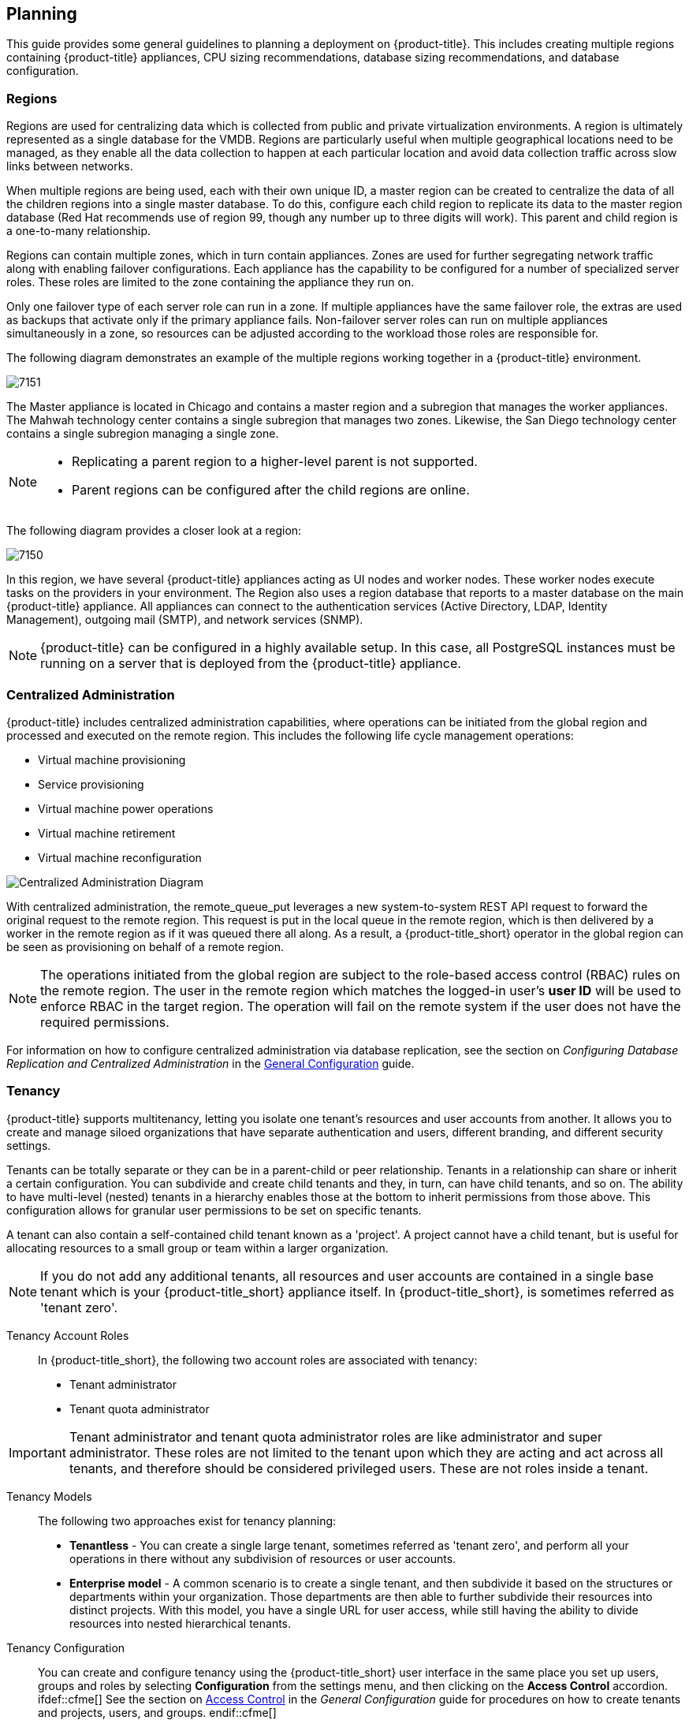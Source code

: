 [[planning]]
== Planning

This guide provides some general guidelines to planning a deployment on {product-title}. This includes creating multiple regions containing {product-title} appliances, CPU sizing recommendations, database sizing recommendations, and database configuration.

[[regions]]
=== Regions

Regions are used for centralizing data which is collected from public and private virtualization environments. A region is ultimately represented as a single database for the VMDB. Regions are particularly useful when multiple geographical locations need to be managed, as they enable all the data collection to happen at each particular location and avoid data collection traffic across slow links between networks.

When multiple regions are being used, each with their own unique ID, a master region can be created to centralize the data of all the children regions into a single master database. To do this, configure each child region to replicate its data to the master region database (Red Hat recommends use of region 99, though any number up to three digits will work). This parent and child region is a one-to-many relationship.

Regions can contain multiple zones, which in turn contain appliances. Zones are used for further segregating network traffic along with enabling failover configurations. Each appliance has the capability to be configured for a number of specialized server roles. These roles are limited to the zone containing the appliance they run on.

Only one failover type of each server role can run in a zone. If multiple appliances have the same failover role, the extras are used as backups that activate only if the primary appliance fails. Non-failover server roles can run on multiple appliances simultaneously in a zone, so resources can be adjusted according to the workload those roles are responsible for.

The following diagram demonstrates an example of the multiple regions working together in a {product-title} environment.

image:7151.png[]

The Master appliance is located in Chicago and contains a master region and a subregion that manages the worker appliances. The Mahwah technology center contains a single subregion that manages two zones.
Likewise, the San Diego technology center contains a single subregion managing a single zone.

[NOTE]
====
* Replicating a parent region to a higher-level parent is not supported.
* Parent regions can be configured after the child regions are online.
====

The following diagram provides a closer look at a region:

image:7150.png[]

In this region, we have several {product-title} appliances acting as UI nodes and worker nodes. These worker nodes execute tasks on the providers in your environment.
The Region also uses a region database that reports to a master database on the main {product-title} appliance. All appliances can connect to the authentication services (Active Directory, LDAP, Identity Management), outgoing mail (SMTP), and network services (SNMP).


[NOTE]
====
{product-title} can be configured in a highly available setup. In this case, all PostgreSQL instances must be running on a server that is deployed from the {product-title} appliance. 
ifdef::cfme[]
For more information, see the following example reference architecture:
https://access.redhat.com/articles/1571263[Implementing Highly Available CloudForms Appliances]. Note, this reference architecture was written for a previous version of CloudForms.
endif::cfme[]
====

[[central-administration]]
=== Centralized Administration

{product-title} includes centralized administration capabilities, where operations can be initiated from the global region and processed and executed on the remote region. This includes the following life cycle management operations:

* Virtual machine provisioning
* Service provisioning
* Virtual machine power operations
* Virtual machine retirement
* Virtual machine reconfiguration

image:centralized_admin.png[Centralized Administration Diagram]

With centralized administration, the remote_queue_put leverages a new system-to-system REST API request to forward the original request to the remote region. This request is put in the local queue in the remote region, which is then delivered by a worker in the remote region as if it was queued there all along. As a result, a {product-title_short} operator in the global region can be seen as provisioning on behalf of a remote region. 

[NOTE]
====
The operations initiated from the global region are subject to the role-based access control (RBAC) rules on the remote region. The user in the remote region which matches the logged-in user's *user ID* will be used to enforce RBAC in the target region. The operation will fail on the remote system if the user does not have the required permissions. 
====

For information on how to configure centralized administration via database replication, see the section on _Configuring Database Replication and Centralized Administration_ in the https://access.redhat.com/documentation/en/red-hat-cloudforms/4.5/single/general-configuration/[General Configuration] guide.

[[tenants]]
=== Tenancy

{product-title} supports multitenancy, letting you isolate one tenant’s resources and user accounts from another. It allows you to create and manage siloed organizations that have separate authentication and users, different branding, and different security settings. 

Tenants can be totally separate or they can be in a parent-child or peer relationship. Tenants in a relationship can share or inherit a certain configuration. You can subdivide and create child tenants and they, in turn, can have child tenants, and so on. The ability to have multi-level (nested) tenants in a hierarchy enables those at the bottom to inherit permissions from those above. This configuration allows for granular user permissions to be set on specific tenants.  

A tenant can also contain a self-contained child tenant known as a 'project'. A project cannot have a child tenant, but is useful for allocating resources to a small group or team within a larger organization.

[NOTE]
====
If you do not add any additional tenants, all resources and user accounts are contained in a single base tenant which is your {product-title_short} appliance itself. In {product-title_short}, is sometimes referred as 'tenant zero'.
====

Tenancy Account Roles::

In {product-title_short}, the following two account roles are associated with tenancy:
 
* Tenant administrator
* Tenant quota administrator

ifdef::cfme[]
See https://access.redhat.com/documentation/en-us/red_hat_cloudforms/4.5/html-single/general_configuration/#roles[Account Roles and Descriptions] in the _General Configuration_ guide for more information about these roles.
endif::cfme[]

[IMPORTANT]
====
Tenant administrator and tenant quota administrator roles are like administrator and super administrator. These roles are not limited to the tenant upon which they are acting and act across all tenants, and therefore should be considered privileged users. These are not roles inside a tenant.
====

Tenancy Models::

The following two approaches exist for tenancy planning:

* *Tenantless* - You can create a single large tenant, sometimes referred as 'tenant zero', and perform all your operations in there without any subdivision of resources or user accounts.
* *Enterprise model* - A common scenario is to create a single tenant, and then subdivide it based on the structures or departments within your organization. Those departments are then able to further subdivide their resources into distinct projects. With this model, you have a single URL for user access, while still having the ability to divide resources into nested hierarchical tenants.

Tenancy Configuration::

You can create and configure tenancy using the {product-title_short} user interface in the same place you set up users, groups and roles by selecting *Configuration* from the settings menu, and then clicking on the *Access Control* accordion. ifdef::cfme[] See the section on https://access.redhat.com/documentation/en-us/red_hat_cloudforms/4.5/html-single/general_configuration/#access-control[Access Control] in the _General Configuration_ guide for procedures on how to create tenants and projects, users, and groups. endif::cfme[]

Tenancy in Automation::

One of the features of tenancy is that each tenant can have its own automate domain. Tenant-based domains can help in several use cases, such as if you have:

• groups that need their own naming routines
• varying types of approval needs
• departments that use different end ticketing systems
• a customer who is a holding company or centralized IT organization for managing different business units

Just like standard domains are nested, you can also add automate domains that are nested at the tenant level. ifdef::cfme[] For the procedure on how to create a new automate domain, see https://access.redhat.com/documentation/en-us/red_hat_cloudforms/4.5/html-single/scripting_actions_in_cloudforms/[Scripting Actions in CloudForms]. endif::cfme[]

Tenancy Quota and Reporting::

You can allocate and enforce quotas for the following attributes:

* Virtual CPUs
* Memory in GB
* Storage in GB
* Number of virtual machines
* Number of templates

ifdef::cfme[]
See the section on https://access.redhat.com/documentation/en-us/red_hat_cloudforms/4.5/html-single/general_configuration/#access-control[Managing Tenant and Project Quotas] in the _General Configuration_ guide for procedures on how to create and manage quotas.
endif::cfme[]

You can generate or schedule a report for *Tenant Quotas* similar to other reports.
ifdef::cfme[]
See https://access.redhat.com/documentation/en-us/red_hat_cloudforms/4.5/html-single/monitoring_alerts_and_reporting/#sect_reports[Reports] in the _Monitoring, Alerts, and Reporting_ guide for procedures on how to view or schedule a report.
endif::cfme[] 

The following example shows a tenant quota report:

image:tenant-quotas-report.png[]

* Total Quota: Total quota enforced per attribute for a tenant
* In Use: Amount of quota currently in use by tenants
* Allocated: Amount of quota given to all child tenants
* Available: _Total Quota_ minus (-) _In Use_ minus (-) _Allocated_


Tenancy Chargeback::

You have the ability to do tenancy in chargeback where you are able to assign rates and have a different rate for each tenant. You can make use of the default rate or create your own set of rates depending on the tenant. As well, there is an ability to create chargeback reports by tenant. 

ifdef::cfme[]
See https://access.redhat.com/documentation/en-us/red_hat_cloudforms/4.5/html-single/monitoring_alerts_and_reporting/#sect_chargeback[Chargeback] in the _Monitoring Alerts, and Reporting_ guide for information on how to create and assign default or custom chargeback rates, and how {product-title_short} calculates chargeback costs. 
endif::cfme[]

Tenancy Service Catalogs::

Similar to automate domains, you can have service catalogs at each level of tenancy. Once you add a service catalog at a particular level of tenancy, it is visible to that tenant and its children (unless you use tagging to exclude).

Tenancy Providers::

Providers can be added at any level of tenancy. Once added, a provider is visible to any child or lower tenants, making it possible to easily separate resources that are owned or accessed by one group, and should not be available to other tenants. 


[[example-postgresql-configuration-file]]
=== Example PostgreSQL Configuration File

------
# -----------------------------
# PostgreSQL configuration file - MIQ Dedicated Appliance Configuration
# -----------------------------
#
# This file consists of lines of the form:
#
#   name = value
#
# (The "=" is optional.)  Whitespace may be used.  Comments are introduced with
# "#" anywhere on a line.  The complete list of parameter names and allowed
# values can be found in the PostgreSQL documentation.
#
# The commented-out settings shown in this file represent the default values.
# Re-commenting a setting is NOT sufficient to revert it to the default value;
# you need to reload the server.
#
# This file is read on server startup and when the server receives a SIGHUP
# signal.  If you edit the file on a running system, you have to SIGHUP the
# server for the changes to take effect, or use "pg_ctl reload".  Some
# parameters, which are marked below, require a server shutdown and restart to
# take effect.
#
# Any parameter can also be given as a command-line option to the server, e.g.,
# "postgres -c log_connections=on".  Some parameters can be changed at run time
# with the "SET" SQL command.
#
# Memory units:  kB = kilobytes        Time units:  ms  = milliseconds
#                MB = megabytes                     s   = seconds
#                GB = gigabytes                     min = minutes
#                                                   h   = hours
#                                                   d   = days


#------------------------------------------------------------------------------
# FILE LOCATIONS
#------------------------------------------------------------------------------

# The default values of these variables are driven from the -D command-line
# option or PGDATA environment variable, represented here as ConfigDir.

#data_directory = 'ConfigDir'		# use data in another directory
					# (change requires restart)
#hba_file = 'ConfigDir/pg_hba.conf'	# host-based authentication file
					# (change requires restart)
#ident_file = 'ConfigDir/pg_ident.conf'	# ident configuration file
					# (change requires restart)

# If external_pid_file is not explicitly set, no extra PID file is written.
#external_pid_file = '(none)'		# write an extra PID file
					# (change requires restart)


#------------------------------------------------------------------------------
# CONNECTIONS AND AUTHENTICATION
#------------------------------------------------------------------------------

# - Connection Settings -

listen_addresses = '10.132.50.128'	# MIQ Value;
#listen_addresses = 'localhost'		# what IP address(es) to listen on;
					# comma-separated list of addresses;
					# defaults to 'localhost', '*' = all
					# (change requires restart)
#port = 5432				# (change requires restart)
max_connections = 1600			# MIQ Value increased
#max_connections = 100			# (change requires restart) Note:  Increasing max_connections costs ~400 bytes of shared memory per connection slot, plus lock space (see max_locks_per_transaction).
#superuser_reserved_connections = 3	# (change requires restart)
#unix_socket_directory = ''		# (change requires restart)
#unix_socket_group = ''			# (change requires restart)
#unix_socket_permissions = 0777		# begin with 0 to use octal notation
					# (change requires restart)
#bonjour = off				# advertise server via Bonjour
					# (change requires restart)
#bonjour_name = ''			# defaults to the computer name
					# (change requires restart)

# - Security and Authentication -

#authentication_timeout = 1min		# 1s-600s
#ssl = off				# (change requires restart)
#ssl_ciphers = 'ALL:!ADH:!LOW:!EXP:!MD5:@STRENGTH'	# allowed SSL ciphers
					# (change requires restart)
#ssl_renegotiation_limit = 512MB	# amount of data between renegotiations
#password_encryption = on
#db_user_namespace = off

# Kerberos and GSSAPI
#krb_server_keyfile = ''
#krb_srvname = 'postgres'		# (Kerberos only)
#krb_caseins_users = off

# - TCP Keepalives -
# see "man 7 tcp" for details

tcp_keepalives_idle = 3			# MIQ Value;
#tcp_keepalives_idle = 0		# TCP_KEEPIDLE, in seconds;
					# 0 selects the system default
tcp_keepalives_interval = 75		# MIQ Value;
#tcp_keepalives_interval = 0		# TCP_KEEPINTVL, in seconds;
					# 0 selects the system default
tcp_keepalives_count = 9		# MIQ Value;
#tcp_keepalives_count = 0		# TCP_KEEPCNT;
					# 0 selects the system default


#------------------------------------------------------------------------------
# RESOURCE USAGE (except WAL)
#------------------------------------------------------------------------------

# - Memory -

#shared_buffers = 128MB			# MIQ Value SHARED CONFIGURATION
shared_buffers = 4GB			# MIQ Value DEDICATED CONFIGURATION increased
#shared_buffers = 32MB			# min 128kB
					# (change requires restart)
#temp_buffers = 8MB			# min 800kB
#max_prepared_transactions = 0		# zero disables the feature
					# (change requires restart)
# Note:  Increasing max_prepared_transactions costs ~600 bytes of shared memory
# per transaction slot, plus lock space (see max_locks_per_transaction).
# It is not advisable to set max_prepared_transactions nonzero unless you
# actively intend to use prepared transactions.
#work_mem = 1MB				# min 64kB
#maintenance_work_mem = 16MB		# min 1MB
#max_stack_depth = 2MB			# min 100kB

# - Kernel Resource Usage -

#max_files_per_process = 1000		# min 25
					# (change requires restart)
#shared_preload_libraries = ''		# (change requires restart)

# - Cost-Based Vacuum Delay -

#vacuum_cost_delay = 0ms		# 0-100 milliseconds
#vacuum_cost_page_hit = 1		# 0-10000 credits
#vacuum_cost_page_miss = 10		# 0-10000 credits
#vacuum_cost_page_dirty = 20		# 0-10000 credits
#vacuum_cost_limit = 200		# 1-10000 credits

# - Background Writer -

#bgwriter_delay = 200ms			# 10-10000ms between rounds
#bgwriter_lru_maxpages = 100		# 0-1000 max buffers written/round
#bgwriter_lru_multiplier = 2.0		# 0-10.0 multipler on buffers scanned/round

# - Asynchronous Behavior -

#effective_io_concurrency = 1		# 1-1000. 0 disables prefetching


#------------------------------------------------------------------------------
# WRITE AHEAD LOG
#------------------------------------------------------------------------------

# - Settings -

#wal_level = minimal			# minimal, archive, or hot_standby
					# (change requires restart)
#fsync = on				# turns forced synchronization on or off
#synchronous_commit = on		# synchronization level; on, off, or local
#wal_sync_method = fsync		# the default is the first option
					# supported by the operating system:
					#   open_datasync
					#   fdatasync (default on Linux)
					#   fsync
					#   fsync_writethrough
					#   open_sync
#full_page_writes = on			# recover from partial page writes
wal_buffers = 16MB			# MIQ Value;
#wal_buffers = -1			# min 32kB, -1 sets based on shared_buffers
					# (change requires restart)
#wal_writer_delay = 200ms		# 1-10000 milliseconds

#commit_delay = 0			# range 0-100000, in microseconds
#commit_siblings = 5			# range 1-1000

# - Checkpoints -

checkpoint_segments = 15		# MIQ Value;
#checkpoint_segments = 3		# in logfile segments, min 1, 16MB each
#checkpoint_timeout = 5min		# range 30s-1h
checkpoint_completion_target = 0.9	# MIQ Value;
#checkpoint_completion_target = 0.5	# checkpoint target duration, 0.0 - 1.0
#checkpoint_warning = 30s		# 0 disables

# - Archiving -

#archive_mode = off		# allows archiving to be done
				# (change requires restart)
#archive_command = ''		# command to use to archive a logfile segment
#archive_timeout = 0		# force a logfile segment switch after this
				# number of seconds; 0 disables


#------------------------------------------------------------------------------
# REPLICATION
#------------------------------------------------------------------------------

# - Master Server -

# These settings are ignored on a standby server

#max_wal_senders = 0		# max number of walsender processes
				# (change requires restart)
#wal_sender_delay = 1s		# walsender cycle time, 1-10000 milliseconds
#wal_keep_segments = 0		# in logfile segments, 16MB each; 0 disables
#vacuum_defer_cleanup_age = 0	# number of xacts by which cleanup is delayed
#replication_timeout = 60s	# in milliseconds; 0 disables
#synchronous_standby_names = ''	# standby servers that provide sync rep
				# comma-separated list of application_name
				# from standby(s); '*' = all

# - Standby Servers -

# These settings are ignored on a master server

#hot_standby = off			# "on" allows queries during recovery
					# (change requires restart)
#max_standby_archive_delay = 30s	# max delay before canceling queries
					# when reading WAL from archive;
					# -1 allows indefinite delay
#max_standby_streaming_delay = 30s	# max delay before canceling queries
					# when reading streaming WAL;
					# -1 allows indefinite delay
#wal_receiver_status_interval = 10s	# send replies at least this often
					# 0 disables
#hot_standby_feedback = off		# send info from standby to prevent
					# query conflicts


#------------------------------------------------------------------------------
# QUERY TUNING
#------------------------------------------------------------------------------

# - Planner Method Configuration -

#enable_bitmapscan = on
#enable_hashagg = on
#enable_hashjoin = on
#enable_indexscan = on
#enable_material = on
#enable_mergejoin = on
#enable_nestloop = on
#enable_seqscan = on
#enable_sort = on
#enable_tidscan = on

# - Planner Cost Constants -

#seq_page_cost = 1.0			# measured on an arbitrary scale
#random_page_cost = 4.0			# same scale as above
#cpu_tuple_cost = 0.01			# same scale as above
#cpu_index_tuple_cost = 0.005		# same scale as above
#cpu_operator_cost = 0.0025		# same scale as above
#effective_cache_size = 128MB

# - Genetic Query Optimizer -

#geqo = on
#geqo_threshold = 12
#geqo_effort = 5			# range 1-10
#geqo_pool_size = 0			# selects default based on effort
#geqo_generations = 0			# selects default based on effort
#geqo_selection_bias = 2.0		# range 1.5-2.0
#geqo_seed = 0.0			# range 0.0-1.0

# - Other Planner Options -

#default_statistics_target = 100	# range 1-10000
#constraint_exclusion = partition	# on, off, or partition
#cursor_tuple_fraction = 0.1		# range 0.0-1.0
#from_collapse_limit = 8
#join_collapse_limit = 8		# 1 disables collapsing of explicit
					# JOIN clauses


#------------------------------------------------------------------------------
# ERROR REPORTING AND LOGGING
#------------------------------------------------------------------------------

# - Where to Log -


log_destination = 'stderr'		# Valid values are combinations of
					# stderr, csvlog, syslog, and eventlog,
					# depending on platform.  csvlog
					# requires logging_collector to be on.

# This is used when logging to stderr:
logging_collector = on		# Enable capturing of stderr and csvlog
					# into log files. Required to be on for
					# csvlogs.
					# (change requires restart)

# These are only used if logging_collector is on:
log_directory = '/www/postgres/log'	# Customer specific setting
#log_directory = 'pg_log'		# directory where log files are written,
					# can be absolute or relative to PGDATA
log_filename = 'postgresql-%Y-%m-%d.log'        # log file name pattern,
					# can include strftime() escapes
log_file_mode = 0644                    # creation mode for log files,
					# begin with 0 to use octal notation
log_truncate_on_rotation = on           # If on, an existing log file with the
					# same name as the new log file will be
					# truncated rather than appended to.
					# But such truncation only occurs on
					# time-driven rotation, not on restarts
					# or size-driven rotation.  Default is
					# off, meaning append to existing files
					# in all cases.
log_rotation_age = 1d                   # Automatic rotation of logfiles will
					# happen after that time.  0 disables.
log_rotation_size = 0                   # Automatic rotation of logfiles will
					# happen after that much log output.
					# 0 disables.

# These are relevant when logging to syslog:
#syslog_facility = 'LOCAL0'
#syslog_ident = 'postgres'

#silent_mode = off			# Run server silently.
					# DO NOT USE without syslog or
					# logging_collector
					# (change requires restart)


# - When to Log -

#client_min_messages = notice		# values in order of decreasing detail:
					#   debug5
					#   debug4
					#   debug3
					#   debug2
					#   debug1
					#   log
					#   notice
					#   warning
					#   error

#log_min_messages = warning		# values in order of decreasing detail:
					#   debug5
					#   debug4
					#   debug3
					#   debug2
					#   debug1
					#   info
					#   notice
					#   warning
					#   error
					#   log
					#   fatal
					#   panic

#log_min_error_statement = error	# values in order of decreasing detail:
				 	#   debug5
					#   debug4
					#   debug3
					#   debug2
					#   debug1
				 	#   info
					#   notice
					#   warning
					#   error
					#   log
					#   fatal
					#   panic (effectively off)

log_min_duration_statement = 5000	# MIQ Value- ANY statement > 5 seconds
#log_min_duration_statement = -1	# -1 is disabled, 0 logs all statements
					# and their durations, > 0 logs only
					# statements running at least this number
					# of milliseconds


# - What to Log -

#debug_print_parse = off
#debug_print_rewritten = off
#debug_print_plan = off
#debug_pretty_print = on
#log_checkpoints = off
#log_connections = off
#log_disconnections = off
#log_duration = off
#log_error_verbosity = default		# terse, default, or verbose messages
#log_hostname = off
log_line_prefix = '%t:%r:%c:%u@%d:[%p]:'	# MIQ Value;
#log_line_prefix = ''			# special values:
					#   %a = application name
					#   %u = user name
					#   %d = database name
					#   %r = remote host and port
					#   %h = remote host
					#   %p = process ID
					#   %t = timestamp without milliseconds
					#   %m = timestamp with milliseconds
					#   %i = command tag
					#   %e = SQL state
					#   %c = session ID
					#   %l = session line number
					#   %s = session start timestamp
					#   %v = virtual transaction ID
					#   %x = transaction ID (0 if none)
					#   %q = stop here in non-session
					#        processes
					#   %% = '%'
					# e.g. '<%u%%%d> '
log_lock_waits = on			# MIQ Value - used to track possible deadlock issues
#log_lock_waits = off			# log lock waits >= deadlock_timeout
#log_statement = 'none'			# none, ddl, mod, all
#log_temp_files = -1			# log temporary files equal or larger
					# than the specified size in kilobytes;
					# -1 disables, 0 logs all temp files
#log_timezone = '(defaults to server environment setting)'


#------------------------------------------------------------------------------
# RUNTIME STATISTICS
#------------------------------------------------------------------------------

# - Query/Index Statistics Collector -

#track_activities = on
track_counts = on			# MIQ Value;
#track_counts = on
#track_functions = none			# none, pl, all
#track_activity_query_size = 1024 	# (change requires restart)
#update_process_title = on
#stats_temp_directory = 'pg_stat_tmp'


# - Statistics Monitoring -

#log_parser_stats = off
#log_planner_stats = off
#log_executor_stats = off
#log_statement_stats = off


#------------------------------------------------------------------------------
# AUTOVACUUM PARAMETERS
#------------------------------------------------------------------------------

autovacuum = on				# MIQ Value;
#autovacuum = on			# Enable autovacuum subprocess?  'on'
					# requires track_counts to also be on.
log_autovacuum_min_duration = 0		# MIQ Value;
#log_autovacuum_min_duration = -1	# -1 disables, 0 logs all actions and
					# their durations, > 0 logs only
					# actions running at least this number
					# of milliseconds.
autovacuum_max_workers = 1		# max number of autovacuum subprocesses
					# (change requires restart)
autovacuum_naptime = 30min		# MIQ Value;
#autovacuum_naptime = 1min		# time between autovacuum runs
autovacuum_vacuum_threshold = 500	# MIQ Value;
#autovacuum_vacuum_threshold = 50	# min number of row updates before
					# vacuum
autovacuum_analyze_threshold = 500	# MIQ Value;
#autovacuum_analyze_threshold = 50	# min number of row updates before
					# analyze
autovacuum_vacuum_scale_factor = 0.05	# MIQ Value;
#autovacuum_vacuum_scale_factor = 0.2	# fraction of table size before vacuum
#autovacuum_analyze_scale_factor = 0.1	# fraction of table size before analyze
#autovacuum_freeze_max_age = 200000000	# maximum XID age before forced vacuum
					# (change requires restart)
#autovacuum_vacuum_cost_delay = 20ms	# default vacuum cost delay for
					# autovacuum, in milliseconds;
					# -1 means use vacuum_cost_delay
#autovacuum_vacuum_cost_limit = -1	# default vacuum cost limit for
					# autovacuum, -1 means use
					# vacuum_cost_limit


#------------------------------------------------------------------------------
# CLIENT CONNECTION DEFAULTS
#------------------------------------------------------------------------------

# - Statement Behavior -

#search_path = '"$user",public'		# schema names
#default_tablespace = ''		# a tablespace name, '' uses the default
#temp_tablespaces = ''			# a list of tablespace names, '' uses
					# only default tablespace
#check_function_bodies = on
#default_transaction_isolation = 'read committed'
#default_transaction_read_only = off
#default_transaction_deferrable = off
#session_replication_role = 'origin'
#statement_timeout = 0			# in milliseconds, 0 is disabled
#statement_timeout = 43200000			# MIQ statment timeout of 12 hours as a default
#vacuum_freeze_min_age = 50000000
#vacuum_freeze_table_age = 150000000
#bytea_output = 'hex'			# hex, escape
#xmlbinary = 'base64'
#xmloption = 'content'

# - Locale and Formatting -

datestyle = 'iso, mdy'
#intervalstyle = 'postgres'
#timezone = '(defaults to server environment setting)'
#timezone_abbreviations = 'Default'     # Select the set of available time zone
					# abbreviations.  Currently, there are
					#   Default
					#   Australia
					#   India
					# You can create your own file in
					# share/timezonesets/.
#extra_float_digits = 0			# min -15, max 3
#client_encoding = sql_ascii		# actually, defaults to database
					# encoding

# These settings are initialized by initdb, but they can be changed.
lc_messages = 'en_US.UTF-8'			# locale for system error message
					# strings
lc_monetary = 'en_US.UTF-8'			# locale for monetary formatting
lc_numeric = 'en_US.UTF-8'			# locale for number formatting
lc_time = 'en_US.UTF-8'				# locale for time formatting

# default configuration for text search
default_text_search_config = 'pg_catalog.english'

# - Other Defaults -

#dynamic_library_path = '$libdir'
#local_preload_libraries = ''


#------------------------------------------------------------------------------
# LOCK MANAGEMENT
#------------------------------------------------------------------------------

deadlock_timeout = 5s			# MIQ Value - one second is too low, 5 seconds is more "interesting"
#deadlock_timeout = 1s
#max_locks_per_transaction = 64		# min 10
					# (change requires restart)
# Note:  Each lock table slot uses ~270 bytes of shared memory, and there are
# max_locks_per_transaction * (max_connections + max_prepared_transactions)
# lock table slots.
#max_pred_locks_per_transaction = 64	# min 10
					# (change requires restart)

#------------------------------------------------------------------------------
# VERSION/PLATFORM COMPATIBILITY
#------------------------------------------------------------------------------

# - Previous PostgreSQL Versions -

#array_nulls = on
#backslash_quote = safe_encoding	# on, off, or safe_encoding
#default_with_oids = off
escape_string_warning = off		# MIQ Value no sure why this is enabled
#escape_string_warning = on
#lo_compat_privileges = off
#quote_all_identifiers = off
#sql_inheritance = on
standard_conforming_strings = off	# MIQ Value not sure why this is enabled
#standard_conforming_strings = on
#synchronize_seqscans = on

# - Other Platforms and Clients -

#transform_null_equals = off


#------------------------------------------------------------------------------
# ERROR HANDLING
#------------------------------------------------------------------------------

#exit_on_error = off				# terminate session on any error?
#restart_after_crash = on			# reinitialize after backend crash?


#------------------------------------------------------------------------------
# CUSTOMIZED OPTIONS
#------------------------------------------------------------------------------

#custom_variable_classes = ''		# list of custom variable class names
------



